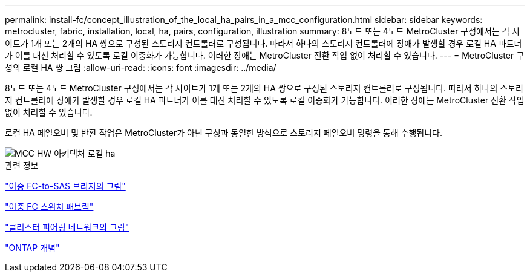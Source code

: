 ---
permalink: install-fc/concept_illustration_of_the_local_ha_pairs_in_a_mcc_configuration.html 
sidebar: sidebar 
keywords: metrocluster, fabric, installation, local, ha, pairs, configuration, illustration 
summary: 8노드 또는 4노드 MetroCluster 구성에서는 각 사이트가 1개 또는 2개의 HA 쌍으로 구성된 스토리지 컨트롤러로 구성됩니다. 따라서 하나의 스토리지 컨트롤러에 장애가 발생할 경우 로컬 HA 파트너가 이를 대신 처리할 수 있도록 로컬 이중화가 가능합니다. 이러한 장애는 MetroCluster 전환 작업 없이 처리할 수 있습니다. 
---
= MetroCluster 구성의 로컬 HA 쌍 그림
:allow-uri-read: 
:icons: font
:imagesdir: ../media/


[role="lead"]
8노드 또는 4노드 MetroCluster 구성에서는 각 사이트가 1개 또는 2개의 HA 쌍으로 구성된 스토리지 컨트롤러로 구성됩니다. 따라서 하나의 스토리지 컨트롤러에 장애가 발생할 경우 로컬 HA 파트너가 이를 대신 처리할 수 있도록 로컬 이중화가 가능합니다. 이러한 장애는 MetroCluster 전환 작업 없이 처리할 수 있습니다.

로컬 HA 페일오버 및 반환 작업은 MetroCluster가 아닌 구성과 동일한 방식으로 스토리지 페일오버 명령을 통해 수행됩니다.

image::../media/mcc_hw_architecture_local_ha.gif[MCC HW 아키텍처 로컬 ha]

.관련 정보
link:concept_illustration_of_redundant_fc_to_sas_bridges.html["이중 FC-to-SAS 브리지의 그림"]

link:concept_redundant_fc_switch_fabrics.html["이중 FC 스위치 패브릭"]

link:concept_cluster_peering_network_mcc.html["클러스터 피어링 네트워크의 그림"]

https://docs.netapp.com/ontap-9/topic/com.netapp.doc.dot-cm-concepts/home.html["ONTAP 개념"^]
